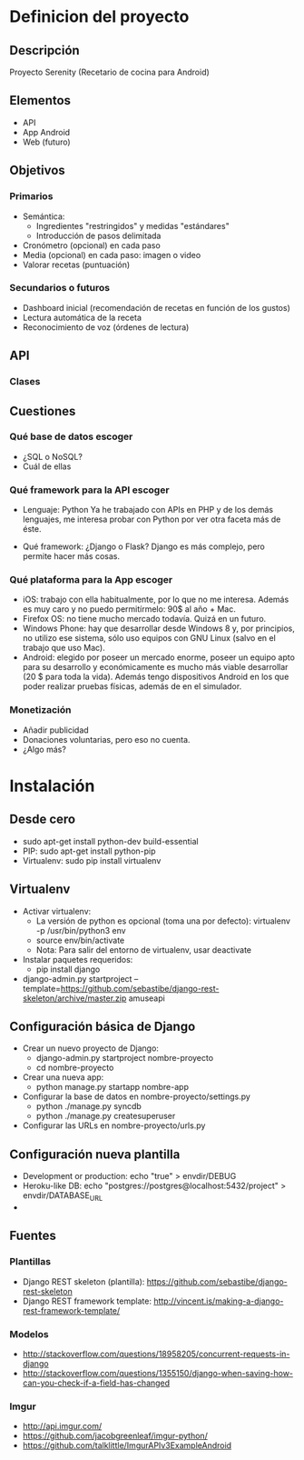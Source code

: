 * Definicion del proyecto
** Descripción
Proyecto Serenity (Recetario de cocina para Android)
** Elementos
- API
- App Android
- Web (futuro)

** Objetivos
*** Primarios
- Semántica:
  + Ingredientes "restringidos" y medidas "estándares"
  + Introducción de pasos delimitada
- Cronómetro (opcional) en cada paso
- Media (opcional) en cada paso: imagen o video
- Valorar recetas (puntuación)

*** Secundarios o futuros
- Dashboard inicial (recomendación de recetas en función de los
  gustos)
- Lectura automática de la receta
- Reconocimiento de voz (órdenes de lectura)

** API
*** Clases


** Cuestiones
*** Qué base de datos escoger
- ¿SQL o NoSQL?
- Cuál de ellas
*** Qué framework para la API escoger
- Lenguaje: Python
  Ya he trabajado con APIs en PHP y de los demás lenguajes, me
  interesa probar con Python por ver otra faceta más de éste.

- Qué framework: ¿Django o Flask?
  Django es más complejo, pero permite hacer más cosas.

*** Qué plataforma para la App escoger
- iOS: trabajo con ella habitualmente, por lo que no me
  interesa. Además es muy caro y no puedo permitírmelo: 90$ al año +
  Mac.
- Firefox OS: no tiene mucho mercado todavía. Quizá en un futuro.
- Windows Phone: hay que desarrollar desde Windows 8 y, por
  principios, no utilizo ese sistema, sólo uso equipos con GNU Linux
  (salvo en el trabajo que uso Mac).
- Android: elegido por poseer un mercado enorme, poseer un equipo
  apto para su desarrollo y económicamente es mucho más viable
  desarrollar (20 $ para toda la vida). Además tengo dispositivos
  Android en los que poder realizar pruebas físicas, además de en el
  simulador.

*** Monetización
- Añadir publicidad
- Donaciones voluntarias, pero eso no cuenta.
- ¿Algo más?
* Instalación
** Desde cero
- sudo apt-get install python-dev build-essential
- PIP: sudo apt-get install python-pip
- Virtualenv: sudo pip install virtualenv
** Virtualenv
- Activar virtualenv:
  + La versión de python es opcional (toma una por defecto):
    virtualenv -p /usr/bin/python3 env 
  + source env/bin/activate
  + Nota: Para salir del entorno de virtualenv, usar deactivate
- Instalar paquetes requeridos:
  + pip install django
- django-admin.py startproject
  --template=https://github.com/sebastibe/django-rest-skeleton/archive/master.zip amuseapi


** Configuración básica de Django
- Crear un nuevo proyecto de Django:
  + django-admin.py startproject nombre-proyecto
  + cd nombre-proyecto
- Crear una nueva app:
  + python manage.py startapp nombre-app
- Configurar la base de datos en nombre-proyecto/settings.py
  + python ./manage.py syncdb
  + python ./manage.py createsuperuser
- Configurar las URLs en nombre-proyecto/urls.py

** Configuración nueva plantilla

- Development or production: echo "true" > envdir/DEBUG
- Heroku-like DB:
   echo "postgres://postgres@localhost:5432/project" > envdir/DATABASE_URL
- 

** Fuentes
*** Plantillas
- Django REST skeleton (plantilla):
  https://github.com/sebastibe/django-rest-skeleton
- Django REST framework template:
  http://vincent.is/making-a-django-rest-framework-template/
*** Modelos
-
  http://stackoverflow.com/questions/18958205/concurrent-requests-in-django
-
  http://stackoverflow.com/questions/1355150/django-when-saving-how-can-you-check-if-a-field-has-changed
*** Imgur
- http://api.imgur.com/
- https://github.com/jacobgreenleaf/imgur-python/
- https://github.com/talklittle/ImgurAPIv3ExampleAndroid
